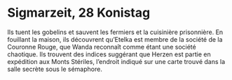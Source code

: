 * Sigmarzeit, 28 Konistag

Ils tuent les gobelins et sauvent les fermiers et la cuisinière
prisonnière. En fouillant la maison, ils découvrent qu’Etelka est
membre de la société de la Couronne Rouge, que Wanda reconnaît comme
étant une société chaotique. Ils trouvent des indices suggérant que
Herzen est partie en expédition aux Monts Stériles, l’endroit indiqué
sur une carte trouvé dans la salle secrète sous le sémaphore.
